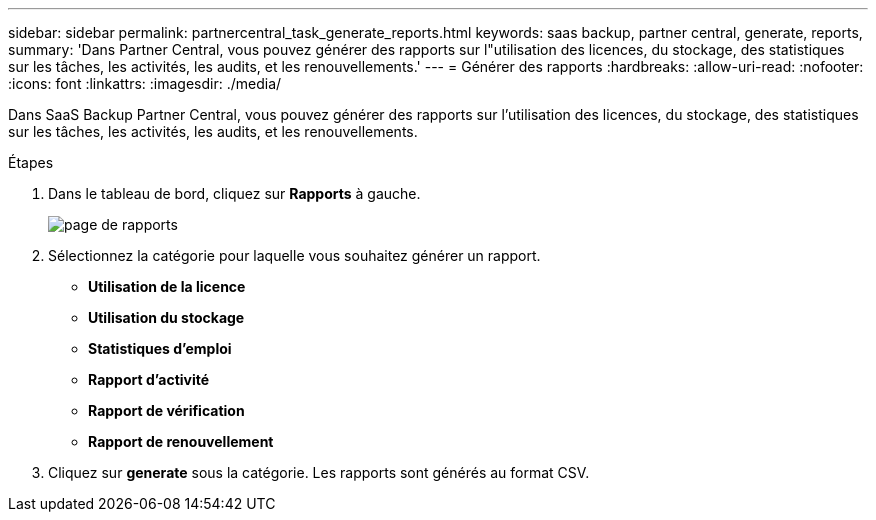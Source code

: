 ---
sidebar: sidebar 
permalink: partnercentral_task_generate_reports.html 
keywords: saas backup, partner central, generate, reports, 
summary: 'Dans Partner Central, vous pouvez générer des rapports sur l"utilisation des licences, du stockage, des statistiques sur les tâches, les activités, les audits, et les renouvellements.' 
---
= Générer des rapports
:hardbreaks:
:allow-uri-read: 
:nofooter: 
:icons: font
:linkattrs: 
:imagesdir: ./media/


[role="lead"]
Dans SaaS Backup Partner Central, vous pouvez générer des rapports sur l'utilisation des licences, du stockage, des statistiques sur les tâches, les activités, les audits, et les renouvellements.

.Étapes
. Dans le tableau de bord, cliquez sur *Rapports* à gauche.
+
image:reports_page.png["page de rapports"]

. Sélectionnez la catégorie pour laquelle vous souhaitez générer un rapport.
+
** *Utilisation de la licence*
** *Utilisation du stockage*
** *Statistiques d'emploi*
** *Rapport d'activité*
** *Rapport de vérification*
** *Rapport de renouvellement*


. Cliquez sur *generate* sous la catégorie. Les rapports sont générés au format CSV.

